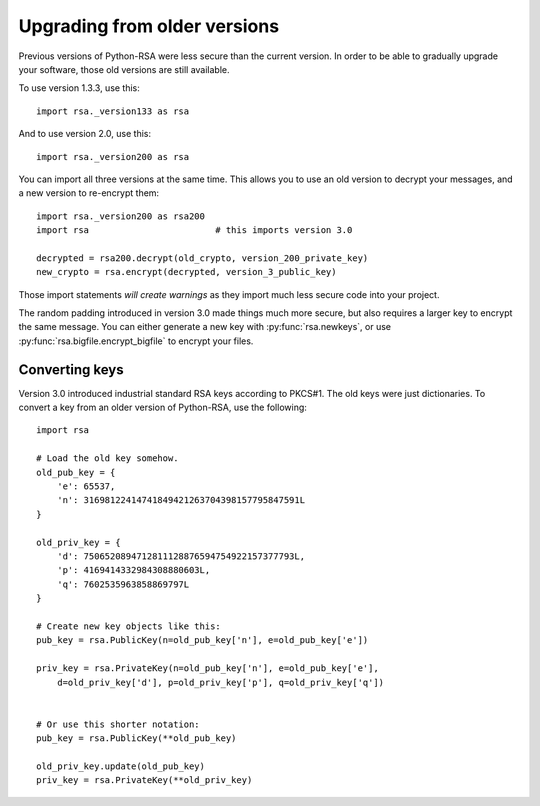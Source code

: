 Upgrading from older versions
==================================================

Previous versions of Python-RSA were less secure than the current
version. In order to be able to gradually upgrade your software, those
old versions are still available.

To use version 1.3.3, use this::

    import rsa._version133 as rsa

And to use version 2.0, use this::

    import rsa._version200 as rsa

You can import all three versions at the same time. This allows you to
use an old version to decrypt your messages, and a new version to
re-encrypt them::

    import rsa._version200 as rsa200
    import rsa                        # this imports version 3.0

    decrypted = rsa200.decrypt(old_crypto, version_200_private_key)
    new_crypto = rsa.encrypt(decrypted, version_3_public_key)

Those import statements *will create warnings* as they import much
less secure code into your project.

The random padding introduced in version 3.0 made things much more
secure, but also requires a larger key to encrypt the same message.
You can either generate a new key with :py:func:`rsa.newkeys`, or use
:py:func:`rsa.bigfile.encrypt_bigfile` to encrypt your files.

Converting keys
--------------------------------------------------

Version 3.0 introduced industrial standard RSA keys according to
PKCS#1. The old keys were just dictionaries. To convert a key from an
older version of Python-RSA, use the following::

    import rsa

    # Load the old key somehow.
    old_pub_key = {
        'e': 65537,
        'n': 31698122414741849421263704398157795847591L
    }

    old_priv_key = {
        'd': 7506520894712811128876594754922157377793L,
        'p': 4169414332984308880603L,
        'q': 7602535963858869797L
    }

    # Create new key objects like this:
    pub_key = rsa.PublicKey(n=old_pub_key['n'], e=old_pub_key['e'])

    priv_key = rsa.PrivateKey(n=old_pub_key['n'], e=old_pub_key['e'],
        d=old_priv_key['d'], p=old_priv_key['p'], q=old_priv_key['q'])


    # Or use this shorter notation:
    pub_key = rsa.PublicKey(**old_pub_key)

    old_priv_key.update(old_pub_key)
    priv_key = rsa.PrivateKey(**old_priv_key)

